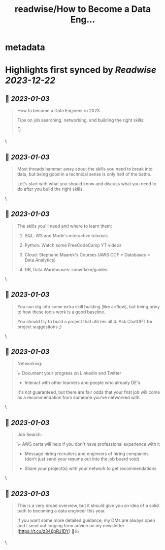 :PROPERTIES:
:title: readwise/How to Become a Data Eng...
:END:


* metadata
:PROPERTIES:
:author: [[thoughtsondata on Twitter]]
:full-title: "How to Become a Data Eng..."
:category: [[tweets]]
:url: https://twitter.com/thoughtsondata/status/1609657585153589249
:image-url: https://pbs.twimg.com/profile_images/1644878393899462656/Oe3nQ9kH.jpg
:END:

* Highlights first synced by [[Readwise]] [[2023-12-22]]
** 📌 [[2023-01-03]]
#+BEGIN_QUOTE
How to become a Data Engineer in 2023.

Tips on job searching, networking, and building the right skills:

👇 
#+END_QUOTE\
** 📌 [[2023-01-03]]
#+BEGIN_QUOTE
Most threads hammer away about the skills you need to break into data, but being good in a technical sense is only half of the battle. 

Let's start with what you should know and discuss what you need to do after you build the right skills. 
#+END_QUOTE\
** 📌 [[2023-01-03]]
#+BEGIN_QUOTE
The skills you'll need and where to learn them: 

1. SQL: W3 and Mode's interactive tutorials

2. Python: Watch some FreeCodeCamp YT videos

3. Cloud: Stephane Maarek's Courses (AWS CCF > Databases > Data Analytics)

4. DB, Data Warehouses: snowflake/guides 
#+END_QUOTE\
** 📌 [[2023-01-03]]
#+BEGIN_QUOTE
You can dig into some extra skill building (like airflow), but being privy to how these tools work is a good baseline.

You should try to build a project that utilizes all 4. Ask ChatGPT for project suggestions ;) 
#+END_QUOTE\
** 📌 [[2023-01-03]]
#+BEGIN_QUOTE
Networking: 

\- Document your progress on Linkedin and Twitter

- Interact with other learners and people who already DE's

It's not guaranteed, but there are fair odds that your first job will come as a recommendation from someone you've networked with. 
#+END_QUOTE\
** 📌 [[2023-01-03]]
#+BEGIN_QUOTE
Job Search: 

\- AWS certs will help if you don't have professional experience with it

- Message hiring recruiters and engineers of hiring companies (don't just send your resume out into the job board void)

- Share your project(s) with your network to get recommendations 
#+END_QUOTE\
** 📌 [[2023-01-03]]
#+BEGIN_QUOTE
This is a very broad overview, but it should give you an idea of a solid path to becoming a data engineer this year. 

If you want some more detailed guidance; my DMs are always open and I send out longing form advice on my newsletter (https://t.co/z346pRJ1DY) 🙂👍 
#+END_QUOTE\